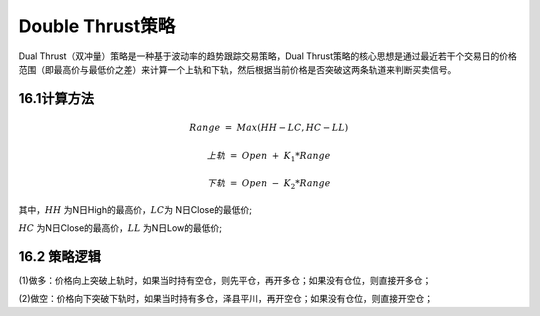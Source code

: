 .. vim: syntax=rst

Double Thrust策略
===============

Dual Thrust（双冲量）策略是一种基于波动率的趋势跟踪交易策略，Dual Thrust策略的核心思想是通过最近若干个交易日的价格范围（即最高价与最低价之差）来计算一个上轨和下轨，然后根据当前价格是否突破这两条轨道来判断买卖信号。

16.1计算方法
--------

.. math:: Range\  = \ Max(HH - LC,HC - LL)

.. math:: 上轨\  = \ Open\  + \ K_{1}*Range\

.. math:: 下轨\  = \ Open\  - \ K_{2}*Range\

其中，\ :math:`HH` 为N日High的最高价，\ :math:`LC`\ 为 N日Close的最低价;

:math:`HC` 为N日Close的最高价，\ :math:`LL` 为N日Low的最低价;

16.2 策略逻辑
---------

(1)做多：价格向上突破上轨时，如果当时持有空仓，则先平仓，再开多仓；如果没有仓位，则直接开多仓；

(2)做空：价格向下突破下轨时，如果当时持有多仓，泽县平川，再开空仓；如果没有仓位，则直接开空仓；

